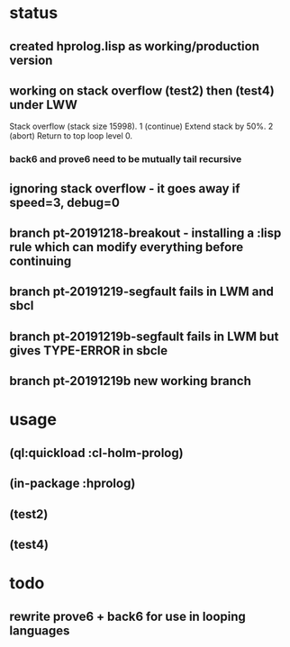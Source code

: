 * status
** created hprolog.lisp as working/production version
** working on stack overflow (test2) then (test4) under LWW
   Stack overflow (stack size 15998).
    1 (continue) Extend stack by 50%.
    2 (abort) Return to top loop level 0.
*** back6 and prove6 need to be mutually tail recursive
   
** ignoring stack overflow - it goes away if speed=3, debug=0
** branch pt-20191218-breakout - installing a :lisp rule which can modify everything before continuing

** branch pt-20191219-segfault fails in LWM and sbcl
** branch pt-20191219b-segfault fails in LWM but gives TYPE-ERROR in sbcle
** branch pt-20191219b new working branch 

* usage
** (ql:quickload :cl-holm-prolog)
** (in-package :hprolog)
** (test2)
** (test4)

* todo
** rewrite prove6 + back6 for use in looping languages

